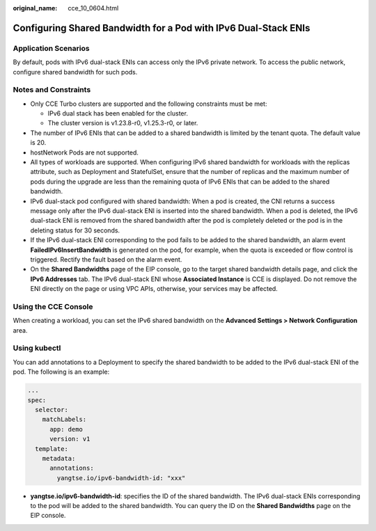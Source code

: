 :original_name: cce_10_0604.html

.. _cce_10_0604:

Configuring Shared Bandwidth for a Pod with IPv6 Dual-Stack ENIs
================================================================

Application Scenarios
---------------------

By default, pods with IPv6 dual-stack ENIs can access only the IPv6 private network. To access the public network, configure shared bandwidth for such pods.

Notes and Constraints
---------------------

-  Only CCE Turbo clusters are supported and the following constraints must be met:

   -  IPv6 dual stack has been enabled for the cluster.
   -  The cluster version is v1.23.8-r0, v1.25.3-r0, or later.

-  The number of IPv6 ENIs that can be added to a shared bandwidth is limited by the tenant quota. The default value is 20.
-  hostNetwork Pods are not supported.
-  All types of workloads are supported. When configuring IPv6 shared bandwidth for workloads with the replicas attribute, such as Deployment and StatefulSet, ensure that the number of replicas and the maximum number of pods during the upgrade are less than the remaining quota of IPv6 ENIs that can be added to the shared bandwidth.
-  IPv6 dual-stack pod configured with shared bandwidth: When a pod is created, the CNI returns a success message only after the IPv6 dual-stack ENI is inserted into the shared bandwidth. When a pod is deleted, the IPv6 dual-stack ENI is removed from the shared bandwidth after the pod is completely deleted or the pod is in the deleting status for 30 seconds.
-  If the IPv6 dual-stack ENI corresponding to the pod fails to be added to the shared bandwidth, an alarm event **FailedIPv6InsertBandwidth** is generated on the pod, for example, when the quota is exceeded or flow control is triggered. Rectify the fault based on the alarm event.
-  On the **Shared Bandwidths** page of the EIP console, go to the target shared bandwidth details page, and click the **IPv6 Addresses** tab. The IPv6 dual-stack ENI whose **Associated Instance** is CCE is displayed. Do not remove the ENI directly on the page or using VPC APIs, otherwise, your services may be affected.

Using the CCE Console
---------------------

When creating a workload, you can set the IPv6 shared bandwidth on the **Advanced Settings > Network Configuration** area.

Using kubectl
-------------

You can add annotations to a Deployment to specify the shared bandwidth to be added to the IPv6 dual-stack ENI of the pod. The following is an example:

.. code-block::

   ...
   spec:
     selector:
       matchLabels:
         app: demo
         version: v1
     template:
       metadata:
         annotations:
           yangtse.io/ipv6-bandwidth-id: "xxx"

-  **yangtse.io/ipv6-bandwidth-id**: specifies the ID of the shared bandwidth. The IPv6 dual-stack ENIs corresponding to the pod will be added to the shared bandwidth. You can query the ID on the **Shared Bandwidths** page on the EIP console.
